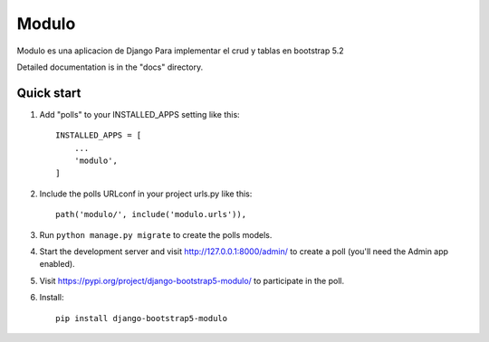 Modulo
==========

Modulo es una aplicacion de Django Para implementar el crud y tablas en bootstrap 5.2

Detailed documentation is in the "docs" directory.

Quick start
-----------

1. Add "polls" to your INSTALLED_APPS setting like this::

    INSTALLED_APPS = [
        ...
        'modulo',
    ]

2. Include the polls URLconf in your project urls.py like this::

    path('modulo/', include('modulo.urls')),

3. Run ``python manage.py migrate`` to create the polls models.

4. Start the development server and visit http://127.0.0.1:8000/admin/
   to create a poll (you'll need the Admin app enabled).

5. Visit https://pypi.org/project/django-bootstrap5-modulo/ to participate in the poll.

6. Install::

    pip install django-bootstrap5-modulo

